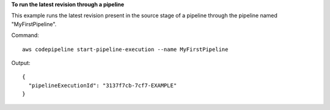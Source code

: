 **To run the latest revision through a pipeline**

This example runs the latest revision present in the source stage of a pipeline through the pipeline named "MyFirstPipeline".

Command::

  aws codepipeline start-pipeline-execution --name MyFirstPipeline


Output::

  {
    "pipelineExecutionId": "3137f7cb-7cf7-EXAMPLE"
  }